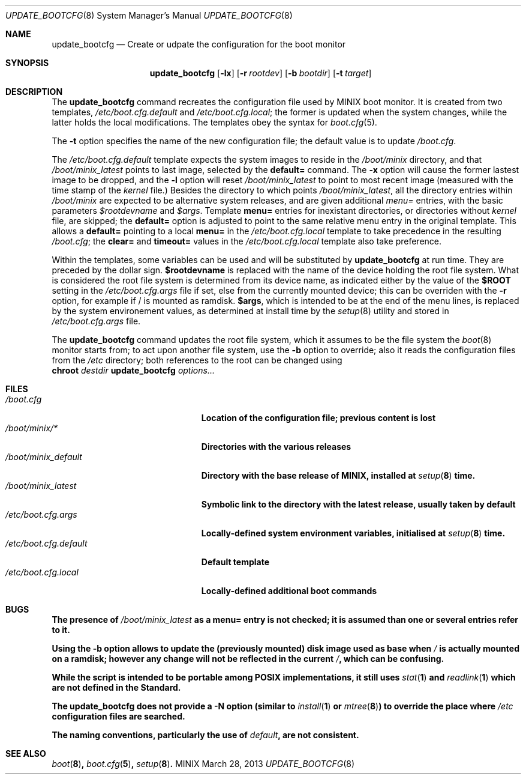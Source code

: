 .\" Written by Antoine Leca
.Dd March 28, 2013
.Dt UPDATE_BOOTCFG 8
.Os MINIX
.Sh NAME
.Nm update_bootcfg
.Nd Create or udpate the configuration for the boot monitor
.Sh SYNOPSIS
.Nm
.Op Fl lx
.Op Fl r Ar rootdev
.Op Fl b Ar bootdir
.Op Fl t Ar target
.Sh DESCRIPTION
The
.Nm
command recreates the configuration file used by
MINIX boot monitor. It is created from two templates,
.Pa /etc/boot.cfg.default
and
.Pa /etc/boot.cfg.local ;
the former is updated when the system changes,
while the latter holds the local modifications.
The templates obey the syntax for
.Xr boot.cfg 5 .
.Pp
The
.Fl t
option specifies the name of the new configuration file;
the default value is to update
.Pa /boot.cfg .
.Pp
The
.Pa /etc/boot.cfg.default
template expects the system images to reside in the
.Pa /boot/minix
directory, and that
.Pa /boot/minix_latest
points to last image, selected by the
.Cm default=
command. The
.Fl x
option will cause the former lastest image to be dropped,
and the
.Fl l
option will reset
.Pa /boot/minix_latest
to point to most recent image (measured with the time stamp of the
.Va kernel
file.) Besides the directory to which points
.Pa /boot/minix_latest ,
all the directory entries within 
.Pa /boot/minix
are expected to be alternative system releases, and are given additional
.Em menu=
entries, with the basic parameters
.Va $rootdevname
and
.Va $args .
Template
.Cm menu=
entries for inexistant directories, or directories without
.Va kernel
file, are skipped; the
.Cm default=
option is adjusted to point to the same relative menu entry
in the original template. This allows a
.Cm default=
pointing to a local
.Cm menu=
in the 
.Pa /etc/boot.cfg.local
template to take precedence in the resulting
.Pa /boot.cfg ;
the
.Cm clear=
and
.Cm timeout=
values in the
.Pa /etc/boot.cfg.local
template also take preference.
.Pp
Within the templates, some variables can be used and will be
substituted by
.Nm
at run time. They are preceded by the dollar sign.
.Sy $rootdevname
is replaced with the name of the device holding the
root file system. What is considered the root file system is
determined from its device name, as indicated either by the value
of the
.Sy $ROOT
setting in the
.Pa /etc/boot.cfg.args
file if set, else from the currently mounted device;
this can be overriden with the
.Fl r
option, for example if / is mounted as ramdisk.
.Sy $args ,
which is intended to be at the end of the menu lines, is replaced
by the system environement values, as determined at install time
by the
.Xr setup 8
utility and stored in
.Pa /etc/boot.cfg.args
file.
.Pp
The
.Nm
command updates the root file system, which it assumes to be the file
system the
.Xr boot 8
monitor starts from; to act upon another file system, use the
.Fl b
option to override; also it reads the configuration files from the
.Pa /etc
directory; both references to the root can be changed using
.Bd -unfilled -option indent -compact
.Cm chroot \fIdestdir\fB update_bootcfg \fIoptions...\fB
.Ed
.Sh FILES
.Bl -tag -width /etc/boot.cfg.default -compact
.It Pa /boot.cfg
Location of the configuration file; previous content is lost
.It Pa /boot/minix/*
Directories with the various releases
.It Pa /boot/minix_default
Directory with the base release of MINIX, installed at
.Xr setup 8
time.
.It Pa /boot/minix_latest
Symbolic link to the directory with the latest release, usually
taken by default
.It Pa /etc/boot.cfg.args
Locally-defined system environment variables, initialised at
.Xr setup 8
time.
.It Pa /etc/boot.cfg.default
Default template
.It Pa /etc/boot.cfg.local
Locally-defined additional boot commands
.El
.Sh BUGS
.Pp
The presence of
.Pa /boot/minix_latest
as a
.Cm menu=
entry is not checked; it is assumed than one or several entries refer to it.
.Pp
Using the
.Fl b
option allows to update the (previously mounted) disk image used as base when
.Pa /
is actually mounted on a ramdisk; however any change will not be reflected
in the current
.Pa / ,
which can be confusing.
.Pp
While the script is intended to be portable among POSIX implementations,
it still uses
.Xr stat 1
and
.Xr readlink 1
which are not defined in the Standard.
.Pp
The
.Nm
does not provide a
.Fl N
option (similar to
.Xr install 1
or
.Xr mtree 8 )
to override the place where
.Pa /etc
configuration files are searched.
.Pp
The naming conventions, particularly the use of
.Em "default" ,
are not consistent.
.Sh SEE ALSO
.Xr boot 8 ,
.Xr boot.cfg 5 ,
.Xr setup 8 .
